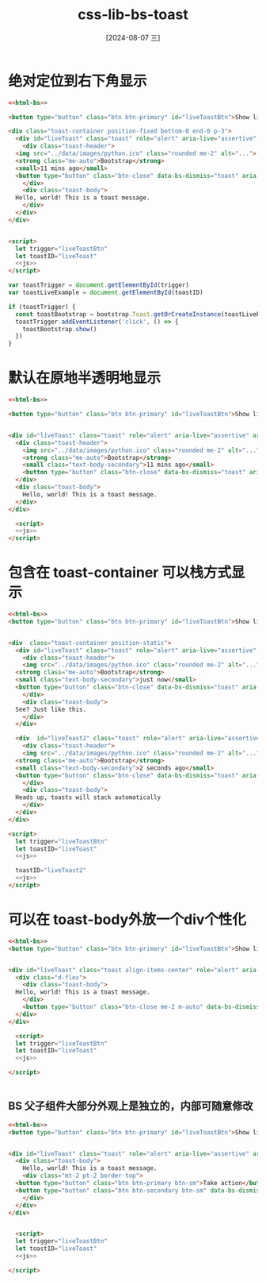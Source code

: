 :PROPERTIES:
:ID:       4734cdc1-0db0-41bc-90ae-3890bc725f90
:END:
#+title: css-lib-bs-toast
#+date: [2024-08-07 三]
#+last_modified:  


* 绝对定位到右下角显示


#+BEGIN_SRC html
  <<html-bs>>

  <button type="button" class="btn btn-primary" id="liveToastBtn">Show live toast</button>

  <div class="toast-container position-fixed bottom-0 end-0 p-3">
    <div id="liveToast" class="toast" role="alert" aria-live="assertive" aria-atomic="true">
      <div class="toast-header">
	<img src="../data/images/python.ico" class="rounded me-2" alt="...">
	<strong class="me-auto">Bootstrap</strong>
	<small>11 mins ago</small>
	<button type="button" class="btn-close" data-bs-dismiss="toast" aria-label="Close"></button>
      </div>
      <div class="toast-body">
	Hello, world! This is a toast message.
      </div>
    </div>
  </div>


  <script>
    let trigger="liveToastBtn"
    let toastID="liveToast"
    <<js>>
  </script>
#+END_SRC


#+NAME: js
#+HEADER: :var trigger="liveToastBtn"
#+HEADER: :var toastID="liveToast"
#+BEGIN_SRC js :noeval yes
var toastTrigger = document.getElementById(trigger)
var toastLiveExample = document.getElementById(toastID)

if (toastTrigger) {
  const toastBootstrap = bootstrap.Toast.getOrCreateInstance(toastLiveExample)
  toastTrigger.addEventListener('click', () => {
    toastBootstrap.show()
  })
}
#+END_SRC



* 默认在原地半透明地显示

#+BEGIN_SRC html
  <<html-bs>>

  <button type="button" class="btn btn-primary" id="liveToastBtn">Show live toast</button>


  <div id="liveToast" class="toast" role="alert" aria-live="assertive" aria-atomic="true">
    <div class="toast-header">
      <img src="../data/images/python.ico" class="rounded me-2" alt="...">
      <strong class="me-auto">Bootstrap</strong>
      <small class="text-body-secondary">11 mins ago</small>
      <button type="button" class="btn-close" data-bs-dismiss="toast" aria-label="Close"></button>
    </div>
    <div class="toast-body">
      Hello, world! This is a toast message.
    </div>
  </div>

    <script>
    <<js>>
  </script>

#+END_SRC


* 包含在 toast-container 可以栈方式显示

#+BEGIN_SRC html
  <<html-bs>>
  <button type="button" class="btn btn-primary" id="liveToastBtn">Show live toast</button>


  <div  class="toast-container position-static">
    <div id="liveToast" class="toast" role="alert" aria-live="assertive" aria-atomic="true">
      <div class="toast-header">
      <img src="../data/images/python.ico" class="rounded me-2" alt="...">
	<strong class="me-auto">Bootstrap</strong>
	<small class="text-body-secondary">just now</small>
	<button type="button" class="btn-close" data-bs-dismiss="toast" aria-label="Close"></button>
      </div>
      <div class="toast-body">
	See? Just like this.
      </div>
    </div>

    <div  id="liveToast2" class="toast" role="alert" aria-live="assertive" aria-atomic="true">
      <div class="toast-header">
      <img src="../data/images/python.ico" class="rounded me-2" alt="...">
	<strong class="me-auto">Bootstrap</strong>
	<small class="text-body-secondary">2 seconds ago</small>
	<button type="button" class="btn-close" data-bs-dismiss="toast" aria-label="Close"></button>
      </div>
      <div class="toast-body">
	Heads up, toasts will stack automatically
      </div>
    </div>
  </div>

  <script>
    let trigger="liveToastBtn"
    let toastID="liveToast"
    <<js>>

    toastID="liveToast2"
    <<js>>
  </script>

#+END_SRC


* 可以在 toast-body外放一个div个性化
#+BEGIN_SRC html
  <<html-bs>>
  <button type="button" class="btn btn-primary" id="liveToastBtn">Show live toast</button>


  <div id="liveToast" class="toast align-items-center" role="alert" aria-live="assertive" aria-atomic="true">
    <div class="d-flex">
      <div class="toast-body">
	Hello, world! This is a toast message.
      </div>
      <button type="button" class="btn-close me-2 m-auto" data-bs-dismiss="toast" aria-label="Close"></button>
    </div>
  </div>

    <script>
    let trigger="liveToastBtn"
    let toastID="liveToast"
    <<js>>

  </script>


#+END_SRC

** BS 父子组件大部分外观上是独立的，内部可随意修改
#+BEGIN_SRC html
  <<html-bs>>
  <button type="button" class="btn btn-primary" id="liveToastBtn">Show live toast</button>


  <div id="liveToast" class="toast" role="alert" aria-live="assertive" aria-atomic="true">
    <div class="toast-body">
      Hello, world! This is a toast message.
      <div class="mt-2 pt-2 border-top">
	<button type="button" class="btn btn-primary btn-sm">Take action</button>
	<button type="button" class="btn btn-secondary btn-sm" data-bs-dismiss="toast">Close</button>
      </div>
    </div>
  </div>


    <script>
    let trigger="liveToastBtn"
    let toastID="liveToast"
    <<js>>

  </script>


#+END_SRC
